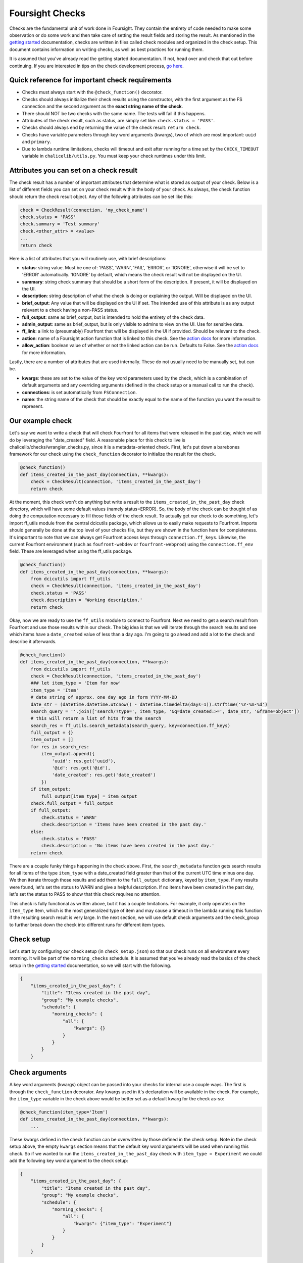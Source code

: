 
Foursight Checks
================

Checks are the fundamental unit of work done in Foursight. They contain the entirety of code needed to make some observation or do some work and then take care of setting the result fields and storing the result. As mentioned in the `getting started <./getting_started.md>`_ documentation, checks are written in files called check modules and organized in the check setup. This document contains information on writing checks, as well as best practices for running them.

It is assumed that you've already read the getting started documentation. If not, head over and check that out before continuing. If you are interested in tips on the check development process, `go here <./development_tips.md>`_.

Quick reference for important check requirements
------------------------------------------------


* Checks must always start with the ``@check_function()`` decorator.
* Checks should always initialize their check results using the constructor, with the first argument as the FS connection and the second argument as the **exact string name of the check**.
* There should NOT be two checks with the same name. The tests will fail if this happens.
* Attributes of the check result, such as status, are simply set like: ``check.status = 'PASS'``.
* Checks should always end by returning the value of the check result: ``return check``.
* Checks have variable parameters through key word arguments (kwargs), two of which are most important: ``uuid`` and ``primary``.
* Due to lambda runtime limitations, checks will timeout and exit after running for a time set by the ``CHECK_TIMEOUT`` variable in ``chalicelib/utils.py``. You must keep your check runtimes under this limit.

Attributes you can set on a check result
----------------------------------------

The check result has a number of important attributes that determine what is stored as output of your check. Below is a list of different fields you can set on your check result within the body of your check. As always, the check function should return the check result object. Any of the following attributes can be set like this:

.. code-block::

   check = CheckResult(connection, 'my_check_name')
   check.status = 'PASS'
   check.summary = 'Test summary'
   check.<other_attr> = <value>
   ...
   return check

Here is a list of attributes that you will routinely use, with brief descriptions:


* **status**\ : string value. Must be one of: 'PASS', 'WARN', 'FAIL', 'ERROR', or 'IGNORE', otherwise it will be set to 'ERROR' automatically. 'IGNORE' by default, which means the check result will not be displayed on the UI.
* **summary**\ : string check summary that should be a short form of the description. If present, it will be displayed on the UI.
* **description**\ : string description of what the check is doing or explaining the output. Will be displayed on the UI.
* **brief_output**\ : Any value that will be displayed on the UI if set. The intended use of this attribute is as any output relevant to a check having a non-PASS status.
* **full_output**\ : same as brief_output, but is intended to hold the entirety of the check data.
* **admin_output**\ : same as brief_output, but is only visible to admins to view on the UI. Use for sensitive data.
* **ff_link**\ : a link to (presumably) Fourfront that will be displayed in the UI if provided. Should be relevant to the check.
* **action**\ : name of a Foursight action function that is linked to this check. See the `action docs <./actions.md>`_ for more information.
* **allow_action**\ : boolean value of whether or not the linked action can be run. Defaults to False. See the `action docs <./actions.md>`_ for more information.

Lastly, there are a number of attributes that are used internally. These do not usually need to be manually set, but can be.


* **kwargs**\ : these are set to the value of the key word parameters used by the check, which is a combination of default arguments and any overriding arguments (defined in the check setup or a manual call to run the check).
* **connections**\ : is set automatically from ``FSConnection``.
* **name**\ : the string name of the check that should be exactly equal to the name of the function you want the result to represent.

Our example check
-----------------

Let's say we want to write a check that will check Fourfront for all items that were released in the past day, which we will do by leveraging the "date_created" field. A reasonable place for this check to live is chalicelib/checks/wrangler_checks.py, since it is a metadata-oriented check. First, let's put down a barebones framework for our check using the ``check_function`` decorator to initialize the result for the check.

.. code-block::

   @check_function()
   def items_created_in_the_past_day(connection, **kwargs):
       check = CheckResult(connection, 'items_created_in_the_past_day')
       return check

At the moment, this check won't do anything but write a result to the ``items_created_in_the_past_day`` check directory, which will have some default values (namely status=ERROR). So, the body of the check can be thought of as doing the computation necessary to fill those fields of the check result. To actually get our check to do something, let's import ff_utils module from the central dcicutils package, which allows us to easily make requests to Fourfront. Imports should generally be done at the top level of your checks file, but they are shown in the function here for completeness. It's important to note that we can always get Fourfront access keys through ``connection.ff_keys``. Likewise, the current Fourfront environment (such as ``foufront-webdev`` or ``fourfront-webprod``\ ) using the ``connection.ff_env`` field. These are leveraged when using the ff_utils package.

.. code-block::

   @check_function()
   def items_created_in_the_past_day(connection, **kwargs):
       from dcicutils import ff_utils
       check = CheckResult(connection, 'items_created_in_the_past_day')
       check.status = 'PASS'
       check.description = 'Working description.'
       return check

Okay, now we are ready to use the ``ff_utils`` module to connect to Fourfront. Next we need to get a search result from Fourfront and use those results within our check. The big idea is that we will iterate through the search results and see which items have a ``date_created`` value of less than a day ago. I'm going to go ahead and add a lot to the check and describe it afterwards.

.. code-block::

   @check_function()
   def items_created_in_the_past_day(connection, **kwargs):
       from dcicutils import ff_utils
       check = CheckResult(connection, 'items_created_in_the_past_day')
       ### let item_type = 'Item for now'
       item_type = 'Item'
       # date string of approx. one day ago in form YYYY-MM-DD
       date_str = (datetime.datetime.utcnow() - datetime.timedelta(days=1)).strftime('%Y-%m-%d')
       search_query = ''.join(['search/?type=', item_type, '&q=date_created:>=', date_str, '&frame=object'])
       # this will return a list of hits from the search
       search_res = ff_utils.search_metadata(search_query, key=connection.ff_keys)
       full_output = {}
       item_output = []
       for res in search_res:
           item_output.append({
               'uuid': res.get('uuid'),
               '@id': res.get('@id'),
               'date_created': res.get('date_created')
           })
       if item_output:
           full_output[item_type] = item_output
       check.full_output = full_output
       if full_output:
           check.status = 'WARN'
           check.description = 'Items have been created in the past day.'
       else:
           check.status = 'PASS'
           check.description = 'No items have been created in the past day.'
       return check

There are a couple funky things happening in the check above. First, the ``search_metadata`` function gets search results for all items of the type ``item_type`` with a date_created field greater than that of the current UTC time minus one day. We then iterate through those results and add them to the ``full_output`` dictionary, keyed by ``item_type``. If any results were found, let's set the status to WARN and give a helpful description. If no items have been created in the past day, let's set the status to PASS to show that this check requires no attention.

This check is fully functional as written above, but it has a couple limitations. For example, it only operates on the ``item_type`` Item, which is the most generalized type of item and may cause a timeout in the lambda running this function if the resulting search result is very large. In the next section, we will use default check arguments and the check_group to further break down the check into different runs for different item types.

Check setup
-----------

Let's start by configuring our check setup (in ``check_setup.json``\ ) so that our check runs on all environment every morning. It will be part of the ``morning_checks`` schedule. It is assumed that you've already read the basics of the check setup in the `getting started <./getting_started.md#adding-checks-to-check_setup>`_ documentation, so we will start with the following.

.. code-block::

   {
       "items_created_in_the_past_day": {
           "title": "Items created in the past day",
           "group": "My example checks",
           "schedule": {
               "morning_checks": {
                   "all": {
                       "kwargs": {}
                   }
               }
           }
       }

Check arguments
---------------

A key word arguments (kwargs) object can be passed into your checks for internal use a couple ways. The first is through the ``check_function`` decorator. Any kwargs used in it's declaration will be available in the check. For example, the ``item_type`` variable in the check above would be better set as a default kwarg for the check as-so:

.. code-block::

   @check_function(item_type='Item')
   def items_created_in_the_past_day(connection, **kwargs):
       ...

These kwargs defined in the check function can be overwritten by those defined in the check setup. Note in the check setup above, the empty ``kwargs`` section means that the default key word arguments will be used when running this check. So if we wanted to run the ``items_created_in_the_past_day`` check with ``item_type = Experiment`` we could add the following key word argument to the check setup:

.. code-block::

   {
       "items_created_in_the_past_day": {
           "title": "Items created in the past day",
           "group": "My example checks",
           "schedule": {
               "morning_checks": {
                   "all": {
                       "kwargs": {"item_type": "Experiment"}
                   }
               }
           }
       }

This will cause the ``item_type`` to be overwritten in the check code. If you wanted to use the default ``item_type`` kwarg, you would just leave an empty dictionary under ``kwargs``. Using this system, it is very easy to specify different kwargs for different schedules and environments. In the example below, we use the default kwargs for the ``data`` environment and some unique kwargs for the ``webdev`` environment.

.. code-block::

   {
       "items_created_in_the_past_day": {
           "title": "Items created in the past day",
           "group": "My example checks",
           "schedule": {
               "morning_checks": {
                   "data": {
                       "kwargs": {}
                   },
                   "webdev": {
                       "kwargs": {"item_type": "Experiment"}
                   }
               }
           }
       }

Lastly, arguments that are not defined in the default kwargs through the ``check_function`` decorator can also be added to the dictionary:

.. code-block::

   {
       "items_created_in_the_past_day": {
           "title": "Items created in the past day",
           "group": "My example checks",
           "schedule": {
               "morning_checks": {
                   "all": {
                       "kwargs": {
                           "item_type": "Experiment",
                           "another_arg": "another_val"
                       }
                   }
               }
           }
       }

This would execute the ``items_created_in_the_past_day`` check with the default kwarg ``item_type=Item`` and the provided ``another_arg=another_val`` kwarg. This system allows checks to have multiple schedules with different parameters.

Using default kwargs can be important if they are required for a check's functionality. When run programmatically or from outside of a schedule these defaults may be used for the check. In such a case, the check may break if those arguments are not provided. It is up to the user to design his or her checks in a robust way.

The 'uuid' key word argument
^^^^^^^^^^^^^^^^^^^^^^^^^^^^

You should not have to set it directly, but the ``uuid`` key word argument is very important, as it controls where the check is stored in S3. It is a string formatted timestamp of when the check was run. It will be automatically set when running checks through the ``queue_check_group`` utility.

The 'primary' key word argument
^^^^^^^^^^^^^^^^^^^^^^^^^^^^^^^

The Foursight UI will automatically display the latest run check that was run with the ``primary`` key word argument set to ``True``. In most cases, this argument should be set when defining the key word arguments in ``check_setup.json``\ ; in some cases, you may want to set it during testing. Omitting this argument or setting its value to ``False`` will still cause the check to store its record in AWS S3 and overwrite the ``latest`` result for that check, but that result will not be shown on the UI.

The 'queue_action' key word argument
^^^^^^^^^^^^^^^^^^^^^^^^^^^^^^^^^^^^

This is a boolean kwarg that can be set to automatically queue the action associated with a check for running after the check is complete. This is best leveraged in the check setup for check/action combinations that you are confident in running without manual intervention. To queue an action, the check must have a valid ``check.action`` set and ``check.allow_action`` must be True. To control on which stages actions are queued, ``check.queue_action`` must be a string that exactly matches the current Foursight stage. For example, if running the check on the ``prod`` stage, you must have ``{"queue_action": "prod"}`` in the check kwargs.

Handling exceptions in checks
-----------------------------

Foursight will automatically catch any exceptions when running check code and automatically log the traceback of the exception to the ``full_output`` field. In such a case, the status of the check will be set to ``ERROR`` and the kwargs it was run with will be stored. All of this data is made available from the UI to facilitate debugging of the checks. For this reason, it is usually not necessary to write general try/except blocks in your check unless you are handling specific exceptions relevant to your code.

Appending check results
-----------------------

Sometimes you may want the same check to run multiple times and report results from all of the runs. Some possible examples would be a long running check that is split up by item type. This can be achieved by initializing the check results and passing in a ``uuid`` parameter of a previously run check. This will initialize the new check with the stored attributes of the old check and then allow you to add to them in your check function.

For example, let's use the check that we've been demonstrating over the past couple sections. It finds all items of a certain type that have been created in the past day and takes an ``item_type`` key word argument that determines the type. In addition, the ``full_output`` attribute is a dictionary keyed by the item type. So, we can easily pull a previous result from that check (that ran for ``item_type = Experiment``\ , for example) and add another item type (say, ``Biosample``\ ) to it. The desired ``full_output`` would have the following form:

.. code-block::

   {
       'Experiment': [ ... ],
       'Biosample': [ ... ]
   }

To achieve this, we will use manipulate the ``item_type`` key word argument and initialize the check running for ``Biosample`` with the results of the previous check that used ``Experiment``. All we need to do is change a couple lines from the ``items_created_in_the_past_day`` check that we defined above

First, add the ``uuid`` parameter to the constructor. Read it from the kwargs. This will take care of initializing the check result with the attributes of the results of the check with the given uuid (if it exists).

.. code-block::

   init_uuid = kwargs.get('uuid')
   check = CheckResult(connection, 'items_created_in_the_past_day', init_uuid=init_uuid)

Then, we just need to add the logic to use the ``full_output`` from previous results if available:

.. code-block::

   full_output = check.full_output if check.full_output else {}

Accessing previous/other check results
--------------------------------------

Another possibility for a check is to operate on the previous results of the same or other checks. To get results for the same check, you can use the same CheckResult object that is defined using the check name at the beginning of the check:

.. code-block::

   check = CheckResult(connection, 'change_in_item_counts')

Using the CheckResult ``check`` object, you have access to all CheckResult methods, which include the ``get_primary_result``\ , ``get_latest_result`` and ``get_closest_result`` methods, which both return dictionary representations of those historic check results. Here's quick summary of what they do:


* ``get_primary_result`` will return the result for the check with the ``primary=True`` key word argument, which is the one displayed on the Foursight front end.
* ``get_latest_result`` will return the last run result of the check, which does not necessarily mean it is ``primary``.
* ``get_closest_result`` can be used to get the check result that is closest the given time difference from the current time. See the example below:

.. code-block::

   check = CheckResult(connection, 'change_in_item_counts')

   # get the most recent primary result for this check (in dictionary form)
   primary = check.get_primary_result()

   # get the most recent result (of any kind!) for this check (in dictionary form)
   latest = check.get_latest_result()

   # get the dictionary results for this result run closest to 10 hours, 30 mins ago
   # args are in form (hours, minutes)
   older = check.get_closest_result(diff_hours=10, diff_mins=30)

The functions can be used to easily make a check that is aware of its own previous results. You can also make checks that use the results of other checks; to do this, define another check result object with the name of a different check. Consider the following example:

.. code-block::

   @check_function()
   def change_in_item_counts(connection, **kwargs):
       # use this check to get the comparison
       check = CheckResult(connection, 'change_in_item_counts')
       counts_check = CheckResult(connection, 'item_counts_by_type')
       primary = counts_check.get_primary_result()
       # get_item_counts run closest to 24 hours ago
       prior = counts_check.get_closest_result(diff_hours=24)

       # now do something with the primary and prior dictionaries
       # and set the fields of check accordingly

This check would compare the latest result and the result run closest to 24 hours ago from the current time for ``counts_check``. After any comparison is done, the fields of ``check`` would be set and finally we return ``check``.

Running checks from the UI
--------------------------

On the Foursight UI, users with administrator privileges can run individual checks directly, outside of the scope of the defined schedules. When this is done, the user can input values for all defined check kwargs within its ``check_function()`` decorator (hence the importance of those default arguments). The check will run with the these kwargs that are specified.

Check setup
-----------

As we have seen in the previous section, kwargs can be set individually for each check in the schedule, allowing a high level of flexibility with what can be done even with a single check. There are a couple more important points to mention about check setup.

Quick reference to important check setup requirements
^^^^^^^^^^^^^^^^^^^^^^^^^^^^^^^^^^^^^^^^^^^^^^^^^^^^^


* The check setup is determined by the content of ``check_setup.json``.
* The entry for each check in the check setup must have the exact string name of the check function.
* Each check must only appear in the check setup once.
* All checks within the same schedule will automatically have the same ``uuid`` key word argument available to them.
* Dependencies can be set for a check by using the ``dependencies`` field within the schedule. This should be a list of string check names within the schedule that must be finished before the check will run.

Dependencies
^^^^^^^^^^^^

Using the running example from above, the following setup would require ``item_counts_by_type`` (not defined here) to run before ``items_created_in_the_past_day``. This depends on ``item_counts_by_type`` also using the same ``morning_checks`` schedule.

.. code-block::

   {
       "items_created_in_the_past_day": {
           "title": "Items created in the past day",
           "group": "My example checks",
           "schedule": {
               "morning_checks": {
                   "all": {
                       "dependencies": ["item_counts_by_type"]
                   }
               }
           }
       }
